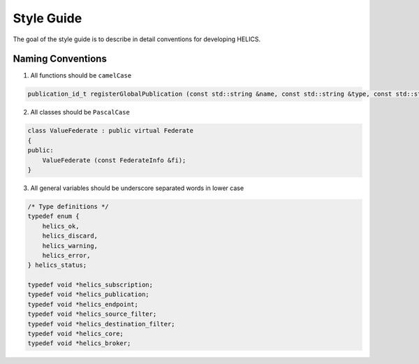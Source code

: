 Style Guide
===========

The goal of the style guide is to describe in detail conventions for developing HELICS.

Naming Conventions
------------------

1) All functions should be ``camelCase``

.. code-block:: cpp

    publication_id_t registerGlobalPublication (const std::string &name, const std::string &type, const std::string &units = "");


2) All classes should be ``PascalCase``

.. code-block:: cpp

    class ValueFederate : public virtual Federate
    {
    public:
        ValueFederate (const FederateInfo &fi);
    }

3) All general variables should be underscore separated words in lower case

.. code-block:: cpp

    /* Type definitions */
    typedef enum {
        helics_ok,
        helics_discard,
        helics_warning,
        helics_error,
    } helics_status;

    typedef void *helics_subscription;
    typedef void *helics_publication;
    typedef void *helics_endpoint;
    typedef void *helics_source_filter;
    typedef void *helics_destination_filter;
    typedef void *helics_core;
    typedef void *helics_broker;


